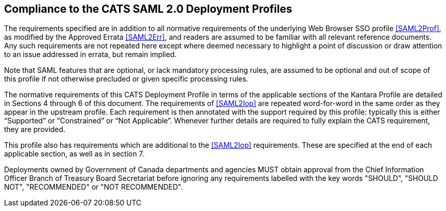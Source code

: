 == Compliance to the CATS SAML 2.0 Deployment Profiles

The requirements specified are in addition to all normative requirements of the
underlying Web Browser SSO profile <<SAML2Prof>>, as modified by the Approved
Errata <<SAML2Err>>, and readers are assumed to be familiar with all relevant
reference documents. Any such requirements are not repeated here except where
deemed necessary to highlight a point of discussion or draw attention to an
issue addressed in errata, but remain implied.

Note that SAML features that are optional, or lack mandatory processing rules,
are assumed to be optional and out of scope of this profile if not otherwise
precluded or given specific processing rules.

The normative requirements of this CATS Deployment Profile in terms of the
applicable sections of the Kantara Profile are detailed in Sections 4 through 6
of this document. The requirements of <<SAML2Iop>> are repeated word-for-word in
the same order as they appear in the upstream profile. Each requirement is then
annotated with the support required by this profile: typically this is either
“Supported” or “Constrained” or “Not Applicable”. Whenever further details are
required to fully explain the CATS requirement, they are provided.

This profile also has requirements which are additional to the <<SAML2Iop>>
requirements. These are specified at the end of each applicable section, as well
as in section 7.

Deployments owned by Government of Canada departments and agencies MUST obtain
approval from the Chief Information Officer Branch of Treasury Board Secretariat
before ignoring any requirements labelled with the key words "SHOULD", "SHOULD
NOT", "RECOMMENDED" or "NOT RECOMMENDED".